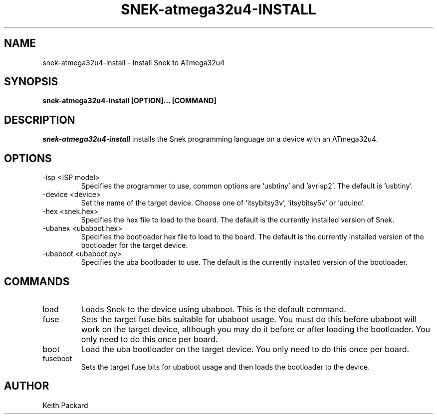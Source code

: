 .\"
.\" Copyright © 2019 Keith Packard <keithp@keithp.com>
.\"
.\" This program is free software; you can redistribute it and/or modify
.\" it under the terms of the GNU General Public License as published by
.\" the Free Software Foundation, either version 3 of the License, or
.\" (at your option) any later version.
.\"
.\" This program is distributed in the hope that it will be useful, but
.\" WITHOUT ANY WARRANTY; without even the implied warranty of
.\" MERCHANTABILITY or FITNESS FOR A PARTICULAR PURPOSE.  See the GNU
.\" General Public License for more details.
.\"
.TH SNEK-atmega32u4-INSTALL 1 "snek-atmega32u4-install" ""
.SH NAME
snek-atmega32u4-install \- Install Snek to ATmega32u4
.SH SYNOPSIS
.B "snek-atmega32u4-install" [OPTION]... [COMMAND]
.SH DESCRIPTION
.I snek-atmega32u4-install
installs the Snek programming language on a device
with an ATmega32u4.
.SH OPTIONS
.TP
\-isp <ISP model>
Specifies the programmer to use, common options are 'usbtiny'
and 'avrisp2'. The default is 'usbtiny'.
.TP
\-device <device>
Set the name of the target device. Choose one
of 'itsybitsy3v', 'itsybitsy5v' or 'uduino'.
.TP
\-hex <snek.hex>
Specifies the hex file to load to the board. The default is the
currently installed version of Snek.
.TP
\-ubahex <ubaboot.hex>
Specifies the bootloader hex file to load to the board. The default is the
currently installed version of the bootloader for the target device.
.TP
\-ubaboot <ubaboot.py>
Specifies the uba bootloader to use. The default is the
currently installed version of the bootloader.
.SH COMMANDS
.TP
load
Loads Snek to the device using ubaboot. This is the default command.
.TP
fuse
Sets the target fuse bits suitable for ubaboot usage. You must do this
before ubaboot will work on the target device, although you may do it
before or after loading the bootloader. You only need to do this once
per board.
.TP
boot
Load the uba bootloader on the target device. You only need to do this once
per board.
.TP
fuseboot
Sets the target fuse bits for ubaboot usage and then loads the
bootloader to the device.
.SH AUTHOR
Keith Packard

